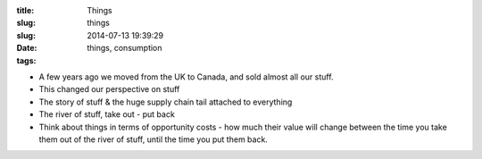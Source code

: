 :title: Things
:slug: things
:slug:
:date: 2014-07-13 19:39:29
:tags: things, consumption

- A few years ago we moved from the UK to Canada, and sold almost all our stuff.
- This changed our perspective on stuff
- The story of stuff & the huge supply chain tail attached to everything
- The river of stuff, take out - put back
- Think about things in terms of opportunity costs - how much their value will change between the time you take them out of the river of stuff, until the time you put them back.
